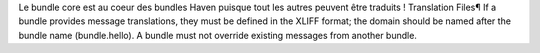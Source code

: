 Le bundle core est au coeur des bundles Haven puisque tout les autres peuvent être traduits !
Translation Files¶
If a bundle provides message translations, they must be defined in the XLIFF format; the domain should be named after the bundle name (bundle.hello).
A bundle must not override existing messages from another bundle.